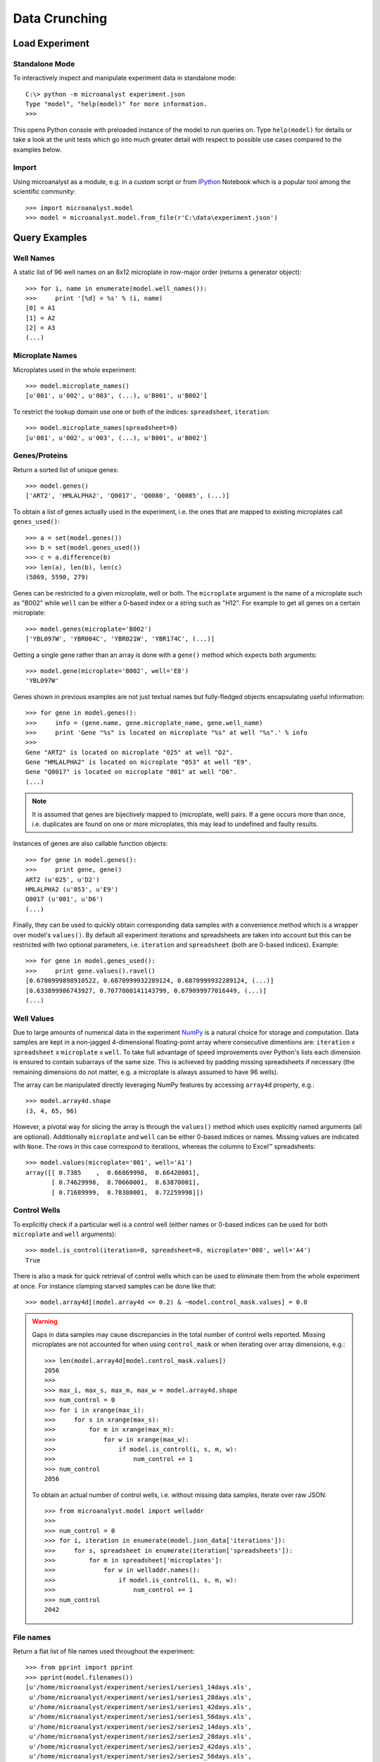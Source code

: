 Data Crunching
==============

Load Experiment
---------------

Standalone Mode
^^^^^^^^^^^^^^^

To interactively inspect and manipulate experiment data in standalone mode::

  C:\> python -m microanalyst experiment.json
  Type "model", "help(model)" for more information.
  >>>

This opens Python console with preloaded instance of the model to run queries on. Type ``help(model)`` for details or take a look at the unit tests which go into much greater detail with respect to possible use cases compared to the examples below.

Import
^^^^^^

Using microanalyst as a module, e.g. in a custom script or from `IPython <http://ipython.org>`_ Notebook which is a popular tool among the scientific community::

 >>> import microanalyst.model
 >>> model = microanalyst.model.from_file(r'C:\data\experiment.json')

Query Examples
--------------

Well Names
^^^^^^^^^^

A static list of 96 well names on an 8x12 microplate in row-major order (returns a generator object)::

 >>> for i, name in enumerate(model.well_names()):
 >>>     print '[%d] = %s' % (i, name)
 [0] = A1
 [1] = A2
 [2] = A3
 (...)

Microplate Names
^^^^^^^^^^^^^^^^

Microplates used in the whole experiment::

 >>> model.microplate_names()
 [u'001', u'002', u'003', (...), u'B001', u'B002']

To restrict the lookup domain use one or both of the indices: ``spreadsheet``, ``iteration``::

 >>> model.microplate_names(spreadsheet=0)
 [u'001', u'002', u'003', (...), u'B001', u'B002']

Genes/Proteins
^^^^^^^^^^^^^^

Return a sorted list of unique genes::

 >>> model.genes()
 ['ART2', 'HMLALPHA2', 'Q0017', 'Q0080', 'Q0085', (...)]

To obtain a list of genes actually used in the experiment, i.e. the ones that are mapped to existing microplates call ``genes_used()``::

 >>> a = set(model.genes())
 >>> b = set(model.genes_used())
 >>> c = a.difference(b)
 >>> len(a), len(b), len(c)
 (5869, 5590, 279)

Genes can be restricted to a given microplate, well or both. The ``microplate`` argument is the name of a microplate such as "B002" while ``well`` can be either a 0-based index or a string such as "H12". For example to get all genes on a certain microplate::

 >>> model.genes(microplate='B002')
 ['YBL097W', 'YBR004C', 'YBR021W', 'YBR174C', (...)]

Getting a single gene rather than an array is done with a ``gene()`` method which expects both arguments::

 >>> model.gene(microplate='B002', well='E8')
 'YBL097W'

Genes shown in previous examples are not just textual names but fully-fledged objects encapsulating useful information::

 >>> for gene in model.genes():
 >>>     info = (gene.name, gene.microplate_name, gene.well_name)
 >>>     print 'Gene "%s" is located on microplate "%s" at well "%s".' % info
 >>>
 Gene "ART2" is located on microplate "025" at well "D2".
 Gene "HMLALPHA2" is located on microplate "053" at well "E9".
 Gene "Q0017" is located on microplate "001" at well "D6".
 (...)

.. note::
    It is assumed that genes are bijectively mapped to (microplate, well) pairs. If a gene occurs more than once, i.e. duplicates are found on one or more microplates, this may lead to undefined and faulty results.

Instances of genes are also callable function objects::

 >>> for gene in model.genes():
 >>>     print gene, gene()
 ART2 (u'025', u'D2')
 HMLALPHA2 (u'053', u'E9')
 Q0017 (u'001', u'D6')
 (...)

Finally, they can be used to quickly obtain corresponding data samples with a convenience method which is a wrapper over model's ``values()``. By default all experiment iterations and spreadsheets are taken into account but this can be restricted with two optional parameters, i.e. ``iteration`` and ``spreadsheet`` (both are 0-based indices). Example::

 >>> for gene in model.genes_used():
 >>>     print gene.values().ravel()
 [0.6780999898910522, 0.6870999932289124, 0.6870999932289124, (...)]
 [0.633899986743927, 0.7077000141143799, 0.679099977016449, (...)]
 (...)

Well Values
^^^^^^^^^^^

Due to large amounts of numerical data in the experiment `NumPy <http://www.numpy.org>`_ is a natural choice for storage and computation. Data samples are kept in a non-jagged 4-dimensional floating-point array where consecutive dimentions are: ``iteration`` x ``spreadsheet`` x ``microplate`` x ``well``. To take full advantage of speed improvements over Python's lists each dimension is ensured to contain subarrays of the same size. This is achieved by padding missing spreadsheets if necessary (the remaining dimensions do not matter, e.g. a microplate is always assumed to have 96 wells).

The array can be manipulated directly leveraging NumPy features by accessing ``array4d`` property, e.g.::

 >>> model.array4d.shape
 (3, 4, 65, 96)

However, a pivotal way for slicing the array is through the ``values()`` method which uses explicitly named arguments (all are optional). Additionally ``microplate`` and ``well`` can be either 0-based indices or names. Missing values are indicated with ``None``. The rows in this case correspond to iterations, whereas the columns to Excel™ spreadsheets::

 >>> model.values(microplate='001', well='A1')
 array([[ 0.7385    ,  0.66869998,  0.66420001],
        [ 0.74629998,  0.70660001,  0.63870001],
        [ 0.71689999,  0.78380001,  0.72259998]])

Control Wells
^^^^^^^^^^^^^

To explicitly check if a particular well is a control well (either names or 0-based indices can be used for both ``microplate`` and ``well`` arguments)::

 >>> model.is_control(iteration=0, spreadsheet=0, microplate='008', well='A4')
 True

There is also a mask for quick retrieval of control wells which can be used to eliminate them from the whole experiment at once. For instance clamping starved samples can be done like that::

 >>> model.array4d[(model.array4d <= 0.2) & ~model.control_mask.values] = 0.0

.. warning::

    Gaps in data samples may cause discrepancies in the total number of control wells reported. Missing microplates are not accounted for when using ``control_mask`` or when iterating over array dimensions, e.g.::

     >>> len(model.array4d[model.control_mask.values])
     2056
     >>>
     >>> max_i, max_s, max_m, max_w = model.array4d.shape
     >>> num_control = 0
     >>> for i in xrange(max_i):
     >>>     for s in xrange(max_s):
     >>>         for m in xrange(max_m):
     >>>             for w in xrange(max_w):
     >>>                 if model.is_control(i, s, m, w):
     >>>                     num_control += 1
     >>> num_control
     2056

    To obtain an actual number of control wells, i.e. without missing data samples, iterate over raw JSON::

     >>> from microanalyst.model import welladdr
     >>>
     >>> num_control = 0
     >>> for i, iteration in enumerate(model.json_data['iterations']):
     >>>     for s, spreadsheet in enumerate(iteration['spreadsheets']):
     >>>         for m in spreadsheet['microplates']:
     >>>             for w in welladdr.names():
     >>>                 if model.is_control(i, s, m, w):
     >>>                     num_control += 1
     >>> num_control
     2042

File names
^^^^^^^^^^

Return a flat list of file names used throughout the experiment::

 >>> from pprint import pprint
 >>> pprint(model.filenames())
 [u'/home/microanalyst/experiment/series1/series1_14days.xls',
  u'/home/microanalyst/experiment/series1/series1_28days.xls',
  u'/home/microanalyst/experiment/series1/series1_42days.xls',
  u'/home/microanalyst/experiment/series1/series1_56days.xls',
  u'/home/microanalyst/experiment/series2/series2_14days.xls',
  u'/home/microanalyst/experiment/series2/series2_28days.xls',
  u'/home/microanalyst/experiment/series2/series2_42days.xls',
  u'/home/microanalyst/experiment/series2/series2_56days.xls',
  u'/home/microanalyst/experiment/series3/series3_14days.xls',
  u'/home/microanalyst/experiment/series3/series3_28days.xls',
  u'/home/microanalyst/experiment/series3/series3_42days.xls',
  u'/home/microanalyst/experiment/series3/series3_56days.xls']

Restrict to only the second iteration and hide paths::

 >>> pprint(model.filenames(False, iteration=1))
 [u'series2_14days.xls',
  u'series2_28days.xls',
  u'series2_42days.xls',
  u'series2_56days.xls']

Number of Experiment Iterations
^^^^^^^^^^^^^^^^^^^^^^^^^^^^^^^

 >>> model.num_iter
 3

Parsed JSON Data
^^^^^^^^^^^^^^^^

If the underlying model does not live up to your needs you can retrieve a Python dictionary built from raw JSON and process it in any way you can possibly imagine. This may be handy for accessing ignored metadata such as custom annotations (e.g. introduced with ``group.py`` script). Example::

 >>> temperatures = []
 >>> for iteration in model.json_data['iterations']:
 >>>     for spreadsheet in iteration['spreadsheets']:
 >>>         for microplate in spreadsheet['microplates'].values():
 >>>             temperatures.append(microplate['temperature'])
 >>>
 >>> print 'Average temperature was %.1f Celsius' % (sum(temperatures) / float(len(temperatures)))
 Average temperature was 27.5 Celsius

A deep copy of the original JSON is created to avoid side effects, e.g. when missing spreadsheets are substituted with empty stubs. If that hapens an appropriate warning message is printed to the console.
